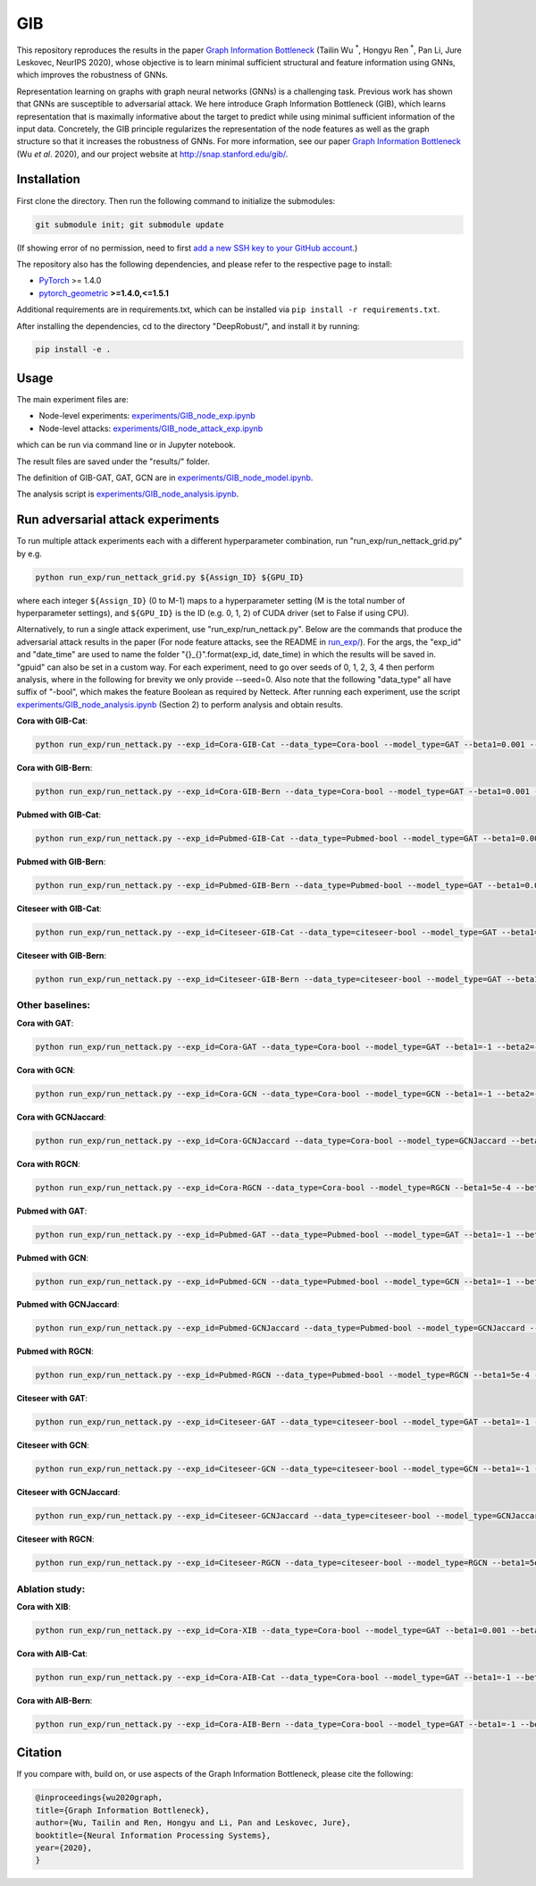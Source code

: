 *****
GIB
*****

This repository reproduces the results in the paper `Graph Information Bottleneck <https://arxiv.org/abs/2010.12811>`_ (Tailin Wu :sup:`*`, Hongyu Ren :sup:`*`, Pan Li, Jure Leskovec, NeurIPS 2020), whose objective is to learn minimal sufficient structural and feature information using GNNs, which improves the robustness of GNNs. 

Representation learning on graphs with graph neural networks (GNNs) is a challenging task. Previous work has shown that GNNs are susceptible to adversarial attack. We here introduce Graph Information Bottleneck (GIB), which learns representation that is maximally informative about the target to predict while using minimal sufficient information of the input data. Concretely, the GIB principle regularizes the representation of the node features as well as the graph structure so that it increases the robustness of GNNs. For more information, see our paper `Graph Information Bottleneck <https://arxiv.org/abs/2010.12811>`_ (Wu *et al*. 2020), and our project website at `http://snap.stanford.edu/gib/ <http://snap.stanford.edu/gib/>`_.

.. image:: GIB.png
  :width: 800
  :alt: GIB_principle


Installation
==========================================================================
First clone the directory. Then run the following command to initialize the submodules:

.. code:: bash

   git submodule init; git submodule update

(If showing error of no permission, need to first `add a new SSH key to your GitHub account <https://docs.github.com/en/free-pro-team@latest/github/authenticating-to-github/adding-a-new-ssh-key-to-your-github-account>`_.)

The repository also has the following dependencies, and please refer to the respective page to install:

- `PyTorch <https://pytorch.org/>`_ >= 1.4.0

- `pytorch_geometric <https://github.com/rusty1s/pytorch_geometric>`_  **>=1.4.0,<=1.5.1**

Additional requirements are in requirements.txt, which can be installed via ``pip install -r requirements.txt``.

After installing the dependencies, cd to the directory "DeepRobust/", and install it by running:

.. code:: python

    pip install -e .


Usage
==========================================================================

The main experiment files are:

- Node-level experiments: `experiments/GIB_node_exp.ipynb <https://github.com/snap-stanford/GIB/blob/master/experiments/GIB_node_exp.ipynb>`_

- Node-level attacks: `experiments/GIB_node_attack_exp.ipynb <https://github.com/snap-stanford/GIB/blob/master/experiments/GIB_node_attack_exp.ipynb>`_

which can be run via command line or in Jupyter notebook.

The result files are saved under the "results/" folder.

The definition of GIB-GAT, GAT, GCN are in `experiments/GIB_node_model.ipynb <https://github.com/snap-stanford/GIB/blob/master/experiments/GIB_node_model.ipynb>`_.

The analysis script is `experiments/GIB_node_analysis.ipynb <https://github.com/snap-stanford/GIB/blob/master/experiments/GIB_node_analysis.ipynb>`_. 


Run adversarial attack experiments
==========================================================================
To run multiple attack experiments each with a different hyperparameter combination, run "run_exp/run_nettack_grid.py" by e.g.

.. code:: python

   python run_exp/run_nettack_grid.py ${Assign_ID} ${GPU_ID}

where each integer ``${Assign_ID}`` (0 to M-1) maps to a hyperparameter setting (M is the total number of hyperparameter settings), and ``${GPU_ID}`` is the ID (e.g. 0, 1, 2) of CUDA driver (set to False if using CPU).

Alternatively, to run a single attack experiment, use "run_exp/run_nettack.py". Below are the commands that produce the adversarial attack results in the paper (For node feature attacks, see the README in `run_exp/ <https://github.com/snap-stanford/GIB/blob/master/run_exp>`_). For the args, the "exp_id" and "date_time" are used to name the folder "{}_{}".format(exp_id, date_time) in which the results will be saved in. "gpuid" can also be set in a custom way. For each experiment, need to go over seeds of 0, 1, 2, 3, 4 then perform analysis, where in the following for brevity we only provide --seed=0. Also note that the following "data_type" all have suffix of "-bool", which makes the feature Boolean as required by Netteck. After running each experiment, use the script `experiments/GIB_node_analysis.ipynb <https://github.com/snap-stanford/GIB/blob/master/experiments/GIB_node_analysis.ipynb>`_ (Section 2) to perform analysis and obtain results.

**Cora with GIB-Cat**:

.. code:: bash

   python run_exp/run_nettack.py --exp_id=Cora-GIB-Cat --data_type=Cora-bool --model_type=GAT --beta1=0.001 --beta2=0.01 --struct_dropout_mode='\("DNsampling","multi-categorical-sum",1,3,2\)' --seed=0 --gpuid=0

**Cora with GIB-Bern**:

.. code:: bash

   python run_exp/run_nettack.py --exp_id=Cora-GIB-Bern --data_type=Cora-bool --model_type=GAT --beta1=0.001 --beta2=0.01 --struct_dropout_mode='\("DNsampling","Bernoulli",0.1,0.5,"norm",2\)' --seed=0 --gpuid=0


**Pubmed with GIB-Cat**:

.. code:: bash

   python run_exp/run_nettack.py --exp_id=Pubmed-GIB-Cat --data_type=Pubmed-bool --model_type=GAT --beta1=0.001 --beta2=0.01 --struct_dropout_mode='\("DNsampling","multi-categorical-sum",1,3,2\)' --seed=0 --gpuid=0


**Pubmed with GIB-Bern**:

.. code:: bash

   python run_exp/run_nettack.py --exp_id=Pubmed-GIB-Bern --data_type=Pubmed-bool --model_type=GAT --beta1=0.001 --beta2=0.01 --struct_dropout_mode='\("DNsampling","Bernoulli",0.1,0.5,"norm",2\)' --seed=0 --gpuid=0


**Citeseer with GIB-Cat**:

.. code:: bash

   python run_exp/run_nettack.py --exp_id=Citeseer-GIB-Cat --data_type=citeseer-bool --model_type=GAT --beta1=0.001 --beta2=0.01 --struct_dropout_mode='\("DNsampling","multi-categorical-sum",0.1,2,2\)' --seed=0 --gpuid=0


**Citeseer with GIB-Bern**:

.. code:: bash

   python run_exp/run_nettack.py --exp_id=Citeseer-GIB-Bern --data_type=citeseer-bool --model_type=GAT --beta1=0.001 --beta2=0.01 --struct_dropout_mode='\("DNsampling","Bernoulli",0.05,0.5,"norm",2\)' --seed=0 --gpuid=0

Other baselines:
########

**Cora with GAT**:

.. code:: bash

   python run_exp/run_nettack.py --exp_id=Cora-GAT --data_type=Cora-bool --model_type=GAT --beta1=-1 --beta2=-1 --struct_dropout_mode='\("standard",0.6\)' --seed=0 --gpuid=0
   
**Cora with GCN**:

.. code:: bash

   python run_exp/run_nettack.py --exp_id=Cora-GCN --data_type=Cora-bool --model_type=GCN --beta1=-1 --beta2=-1 --seed=0 --gpuid=0

**Cora with GCNJaccard**:

.. code:: bash

   python run_exp/run_nettack.py --exp_id=Cora-GCNJaccard --data_type=Cora-bool --model_type=GCNJaccard --beta1=-1 --beta2=-1 --latent_size=16 --lr=1e-2 --weight_decay=5e-4 --threshold=0.05 --seed=0 --gpuid=0

**Cora with RGCN**:

.. code:: bash

   python run_exp/run_nettack.py --exp_id=Cora-RGCN --data_type=Cora-bool --model_type=RGCN --beta1=5e-4 --beta2=-1 --latent_size=64 --lr=1e-2 --weight_decay=5e-4 --gamma=0.3 --seed=0 --gpuid=0

**Pubmed with GAT**:

.. code:: bash

   python run_exp/run_nettack.py --exp_id=Pubmed-GAT --data_type=Pubmed-bool --model_type=GAT --beta1=-1 --beta2=-1 --struct_dropout_mode='\("standard",0.6\)' --seed=0 --gpuid=0
   
**Pubmed with GCN**:

.. code:: bash

   python run_exp/run_nettack.py --exp_id=Pubmed-GCN --data_type=Pubmed-bool --model_type=GCN --beta1=-1 --beta2=-1 --seed=0 --gpuid=0

**Pubmed with GCNJaccard**:

.. code:: bash

   python run_exp/run_nettack.py --exp_id=Pubmed-GCNJaccard --data_type=Pubmed-bool --model_type=GCNJaccard --beta1=-1 --beta2=-1 --latent_size=16 --lr=1e-2 --weight_decay=5e-4 --threshold=0.05 --seed=0 --gpuid=0

**Pubmed with RGCN**:

.. code:: bash
   
   python run_exp/run_nettack.py --exp_id=Pubmed-RGCN --data_type=Pubmed-bool --model_type=RGCN --beta1=5e-4 --beta2=-1 --latent_size=16 --lr=1e-2 --weight_decay=5e-4 --gamma=0.1 --seed=0 --gpuid=0


**Citeseer with GAT**:

.. code:: bash

   python run_exp/run_nettack.py --exp_id=Citeseer-GAT --data_type=citeseer-bool --model_type=GAT --beta1=-1 --beta2=-1 --struct_dropout_mode='\("standard",0.6\)' --seed=0 --gpuid=0


**Citeseer with GCN**:

.. code:: bash

   python run_exp/run_nettack.py --exp_id=Citeseer-GCN --data_type=citeseer-bool --model_type=GCN --beta1=-1 --beta2=-1 --seed=0 --gpuid=0

**Citeseer with GCNJaccard**:

.. code:: bash

   python run_exp/run_nettack.py --exp_id=Citeseer-GCNJaccard --data_type=citeseer-bool --model_type=GCNJaccard --beta1=-1 --beta2=-1 --latent_size=16 --lr=1e-2 --weight_decay=5e-4 --threshold=0.05 --seed=0 --gpuid=0

**Citeseer with RGCN**:

.. code:: bash

   python run_exp/run_nettack.py --exp_id=Citeseer-RGCN --data_type=citeseer-bool --model_type=RGCN --beta1=5e-4 --beta2=-1 --latent_size=64 --lr=1e-2 --weight_decay=5e-4 --gamma=0.3 --seed=0 --gpuid=0


Ablation study:
########

**Cora with XIB**:

.. code:: bash

   python run_exp/run_nettack.py --exp_id=Cora-XIB --data_type=Cora-bool --model_type=GAT --beta1=0.001 --beta2=-1 --struct_dropout_mode='\("standard",0.6,2\)' --seed=0 --gpuid=0
   
**Cora with AIB-Cat**:

.. code:: bash

   python run_exp/run_nettack.py --exp_id=Cora-AIB-Cat --data_type=Cora-bool --model_type=GAT --beta1=-1 --beta2=0.01 --struct_dropout_mode='\("DNsampling","multi-categorical-sum",1,3,2\)' --seed=0 --gpuid=0

**Cora with AIB-Bern**:

.. code:: bash

   python run_exp/run_nettack.py --exp_id=Cora-AIB-Bern --data_type=Cora-bool --model_type=GAT --beta1=-1 --beta2=0.01 --struct_dropout_mode='\("DNsampling","Bernoulli",0.1,0.5,"norm",2\)' --seed=0 --gpuid=0


Citation
==========================================================================

If you compare with, build on, or use aspects of the Graph Information Bottleneck, please cite the following:


.. code:: bash

  @inproceedings{wu2020graph,
  title={Graph Information Bottleneck},
  author={Wu, Tailin and Ren, Hongyu and Li, Pan and Leskovec, Jure},
  booktitle={Neural Information Processing Systems},
  year={2020},
  }
